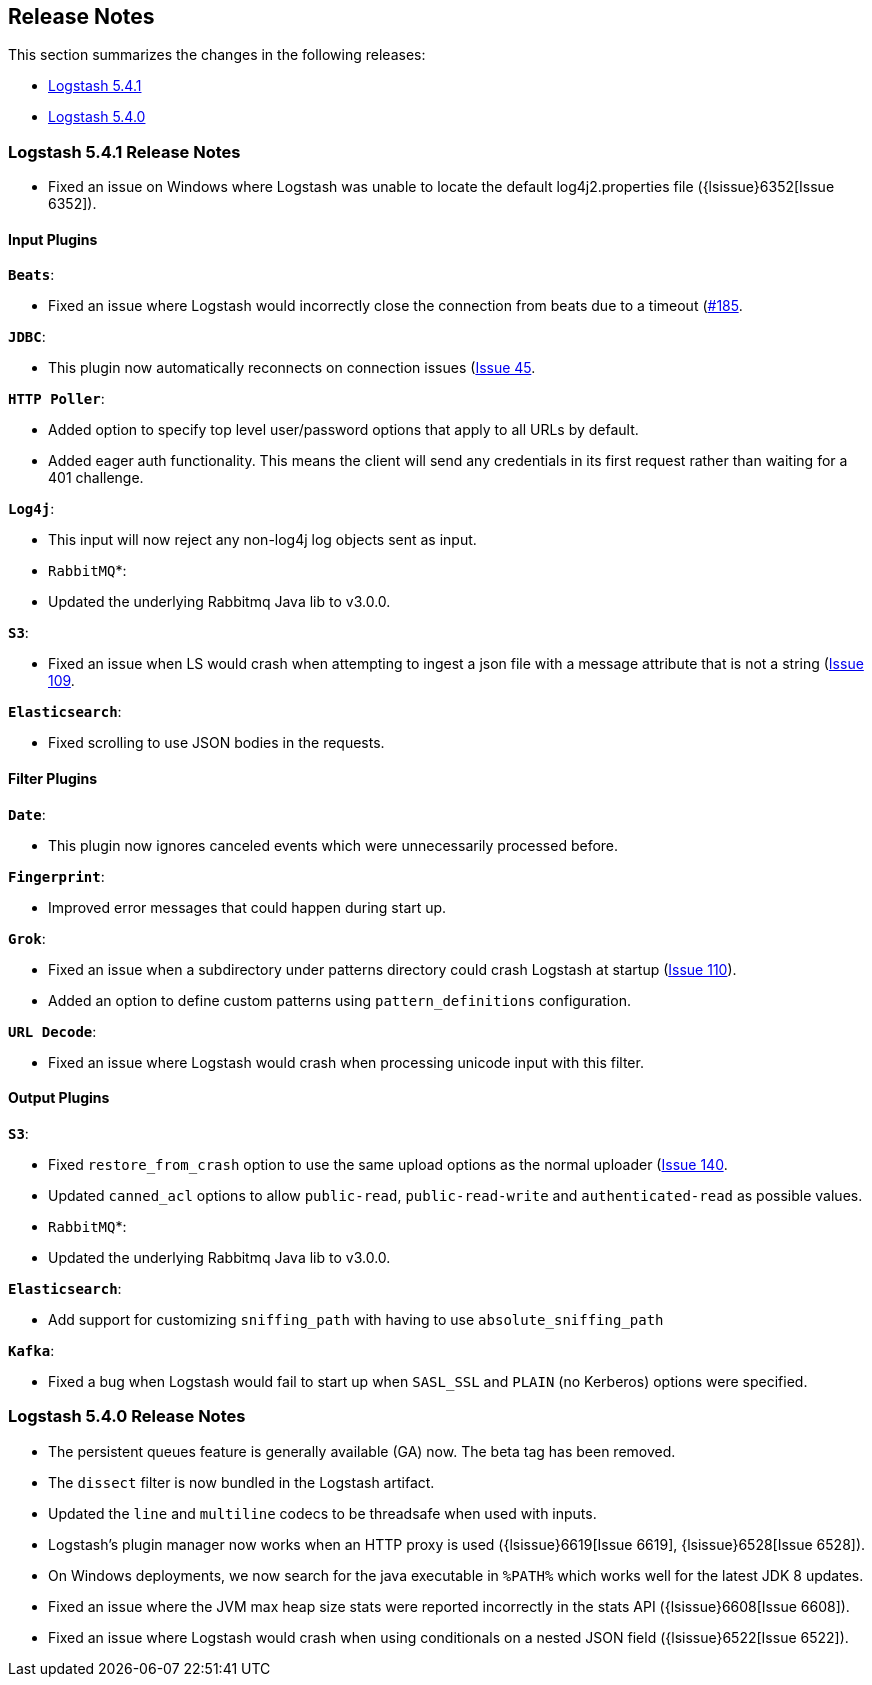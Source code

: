 [[releasenotes]]
== Release Notes

This section summarizes the changes in the following releases:

* <<logstash-5-4-1,Logstash 5.4.1>>
* <<logstash-5-4-0,Logstash 5.4.0>>

[[logstash-5-4-1]]
=== Logstash 5.4.1 Release Notes

* Fixed an issue on Windows where Logstash was unable to locate the default log4j2.properties file ({lsissue}6352[Issue 6352]).

[float]
==== Input Plugins

*`Beats`*:

* Fixed an issue where Logstash would incorrectly close the connection from beats due to a timeout (https://github.com/logstash-plugins/logstash-input-beats/issues/185)[#185].

*`JDBC`*:

* This plugin now automatically reconnects on connection issues (https://github.com/logstash-plugins/logstash-input-jdbc/issues/45)[Issue 45].

*`HTTP Poller`*:

* Added option to specify top level user/password options that apply to all URLs by default.
* Added eager auth functionality. This means the client will send any credentials in its first request rather than waiting for a 401 challenge.

*`Log4j`*:

* This input will now reject any non-log4j log objects sent as input.

* `RabbitMQ`*:

* Updated the underlying Rabbitmq Java lib to v3.0.0.

*`S3`*:

* Fixed an issue when LS would crash when attempting to ingest a json file with a message attribute that is not a string (https://github.com/logstash-plugins/logstash-input-s3/issues/109)[Issue 109].

*`Elasticsearch`*:

* Fixed scrolling to use JSON bodies in the requests.

==== Filter Plugins

*`Date`*:

* This plugin now ignores canceled events which were unnecessarily processed before.

*`Fingerprint`*:

* Improved error messages that could happen during start up.

*`Grok`*:

* Fixed an issue when a subdirectory under patterns directory could crash Logstash at startup (https://github.com/logstash-plugins/logstash-filter-grok/issues/110[Issue 110]).
* Added an option to define custom patterns using `pattern_definitions` configuration.

*`URL Decode`*:

* Fixed an issue where Logstash would crash when processing unicode input with this filter.

==== Output Plugins

*`S3`*:

* Fixed `restore_from_crash` option to use the same upload options as the normal uploader (https://github.com/logstash-plugins/logstash-output-s3/issues/140)[Issue 140].
* Updated `canned_acl` options to allow `public-read`, `public-read-write` and `authenticated-read` as possible values.

* `RabbitMQ`*:

* Updated the underlying Rabbitmq Java lib to v3.0.0.

*`Elasticsearch`*:

* Add support for customizing `sniffing_path` with having to use `absolute_sniffing_path`

*`Kafka`*:

* Fixed a bug when Logstash would fail to start up when `SASL_SSL` and `PLAIN` (no Kerberos) options were specified.

[[logstash-5-4-0]]
=== Logstash 5.4.0 Release Notes

* The persistent queues feature is generally available (GA) now. The beta tag has been removed.
* The `dissect` filter is now bundled in the Logstash artifact.
* Updated the `line` and `multiline` codecs to be threadsafe when used with inputs.
* Logstash's plugin manager now works when an HTTP proxy is used ({lsissue}6619[Issue 6619], {lsissue}6528[Issue 6528]).
* On Windows deployments, we now search for the java executable in `%PATH%` which works well for 
  the latest JDK 8 updates.
* Fixed an issue where the JVM max heap size stats were reported incorrectly in the stats API ({lsissue}6608[Issue 6608]).
* Fixed an issue where Logstash would crash when using conditionals on a nested JSON field ({lsissue}6522[Issue 6522]).

